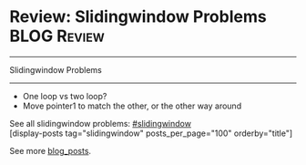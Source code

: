 * Review: Slidingwindow Problems                                       :BLOG:Review:
#+STARTUP: showeverything
#+OPTIONS: toc:nil \n:t ^:nil creator:nil d:nil
:PROPERTIES:
:type: #blog, slidingwindow
:END:
---------------------------------------------------------------------
Slidingwindow Problems
---------------------------------------------------------------------
- One loop vs two loop?
- Move pointer1 to match the other, or the other way around

See all slidingwindow problems: [[https://code.dennyzhang.com/tag/greedy/][#slidingwindow]]
[display-posts tag="slidingwindow" posts_per_page="100" orderby="title"]

See more [[https://code.dennyzhang.com/?s=blog+posts][blog_posts]].

#+BEGIN_HTML
<div style="overflow: hidden;">
<div style="float: left; padding: 5px"> <a href="https://www.linkedin.com/in/dennyzhang001"><img src="https://www.dennyzhang.com/wp-content/uploads/sns/linkedin.png" alt="linkedin" /></a></div>
<div style="float: left; padding: 5px"><a href="https://github.com/DennyZhang"><img src="https://www.dennyzhang.com/wp-content/uploads/sns/github.png" alt="github" /></a></div>
<div style="float: left; padding: 5px"><a href="https://www.dennyzhang.com/slack" target="_blank" rel="nofollow"><img src="https://www.dennyzhang.com/wp-content/uploads/sns/slack.png" alt="slack"/></a></div>
</div>
#+END_HTML
